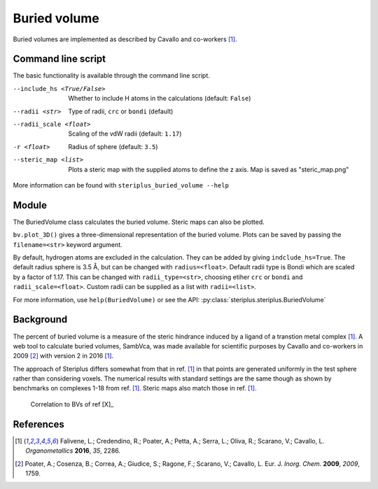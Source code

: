 =============
Buried volume
=============

Buried volumes are implemented as described by Cavallo and co-workers [1]_. 

*******************
Command line script
*******************

The basic functionality is available through the command line script.

.. code-block:: console
  :caption: Example

  $ steriplus_buried_volume 1.xyz 1 --exclude 1 2 3 4 5 6 7
  V_bur (%): 29.6

--include_hs <True/False>  Whether to include H atoms in the calculations (default: ``False``)
--radii <str>  Type of radii, ``crc`` or ``bondi`` (default)
--radii_scale <float>  Scaling of the vdW radii (default: ``1.17``)
-r <float>  Radius of sphere (default: ``3.5``)
--steric_map <list>  Plots a steric map with the supplied atoms to define the z axis.
  Map is saved as "steric_map.png"

More information can be found with ``steriplus_buried_volume --help``

******
Module
******

The BuriedVolume class calculates the buried volume. Steric maps can also be
plotted.

.. code-block:: python
  :caption: Example

  >>> from steriplus import BuriedVolume, read_xyz
  >>> elements, coordinates = read_xyz("1.xyz")
  >>> bv = BuriedVolume(elements, coordinates, 1, exclude_list=[1, 2, 3, 4, 5, 6, 7])
  >>> print(bv.buried_volume)
  0.2962110976518822
  >>> bv.print_report()
  V_bur (%): 29.6
  >>> bv.plot_steric_map([14])

.. image:: images/steric_map.png

``bv.plot_3D()`` gives a three-dimensional representation of the buried volume.
Plots can be saved by passing the ``filename=<str>`` keyword argument.

By default, hydrogen atoms are excluded in the calculation. They can be added
by giving ``indclude_hs=True``. The default radius sphere is 3.5 Å, but can be
changed with ``radius=<float>``. Default radii type is Bondi which are scaled
by a factor of 1.17. This can be changed with ``radii_type=<str>``, choosing
etiher ``crc`` or ``bondi`` and ``radii_scale=<float>``. Custom radii can be
supplied as a list with ``radii=<list>``.

For more information, use ``help(BuriedVolume)`` or see the API:
:py:class:`steriplus.steriplus.BuriedVolume`

**********
Background
**********

The percent of buried volume is a measure of the steric hindrance induced by a 
ligand of a transtion metal complex [1]_. A web tool to calculate buried 
volumes, SambVca, was made available for scientific purposes by Cavallo and 
co-workers in 2009 [2]_ with version 2 in 2016 [1]_.

The approach of Steriplus differs somewhat from that in ref. [1]_ in that points
are generated uniformly in the test sphere rather than considering voxels. The 
numerical results with standard settings are the same though as shown by
benchmarks on complexes 1-18 from ref. [1]_. Steric maps also match those in 
ref. [1]_.

.. figure:: benchmarks/buried_volume/correlation.png

  Correlation to BVs of ref [X]_

.. figure:: 
  
  


**********
References
**********

.. [1] Falivene, L.; Credendino, R.; Poater, A.; Petta, A.; Serra, L.;
       Oliva, R.; Scarano, V.; Cavallo, L. *Organometallics* **2016**, *35*,
       2286.
.. [2] Poater, A.; Cosenza, B.; Correa, A.; Giudice, S.; Ragone, F.;
       Scarano, V.; Cavallo, L. Eur. J. *Inorg. Chem.* **2009**, *2009*, 1759.